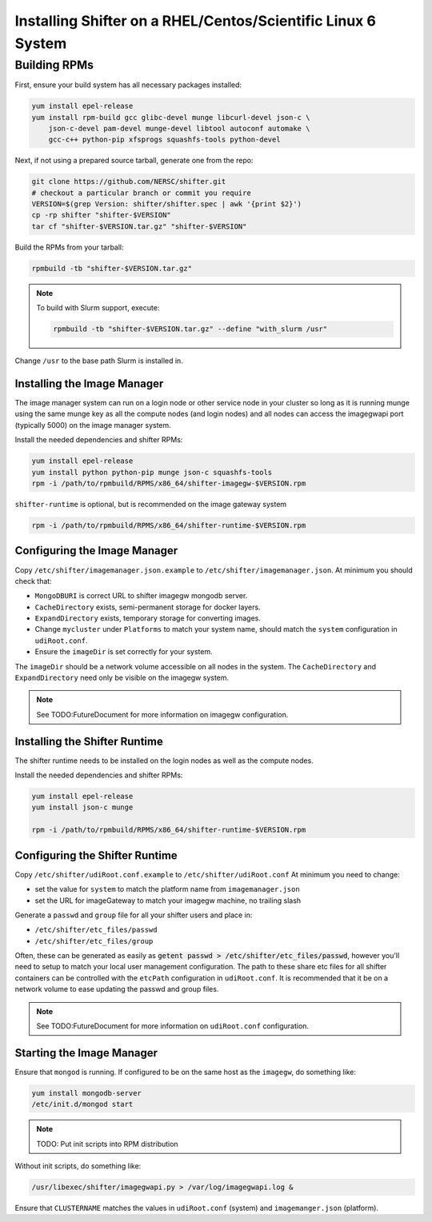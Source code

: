 =============================================================
Installing Shifter on a RHEL/Centos/Scientific Linux 6 System
=============================================================


-------------
Building RPMs
-------------

First, ensure your build system has all necessary packages installed:

.. code-block:: bash

    yum install epel-release
    yum install rpm-build gcc glibc-devel munge libcurl-devel json-c \
        json-c-devel pam-devel munge-devel libtool autoconf automake \
        gcc-c++ python-pip xfsprogs squashfs-tools python-devel

Next, if not using a prepared source tarball, generate one from the repo:

.. code-block:: bash

    git clone https://github.com/NERSC/shifter.git
    # checkout a particular branch or commit you require
    VERSION=$(grep Version: shifter/shifter.spec | awk '{print $2}')
    cp -rp shifter "shifter-$VERSION"
    tar cf "shifter-$VERSION.tar.gz" "shifter-$VERSION"

Build the RPMs from your tarball:

.. code-block:: bash

    rpmbuild -tb "shifter-$VERSION.tar.gz"

.. note:: To build with Slurm support, execute:

    .. code-block:: bash

        rpmbuild -tb "shifter-$VERSION.tar.gz" --define "with_slurm /usr"

Change ``/usr`` to the base path Slurm is installed in.


Installing the Image Manager
============================

The image manager system can run on a login node or other service node in your
cluster so long as it is running munge using the same munge key as all the
compute nodes (and login nodes) and all nodes can access the imagegwapi port
(typically 5000) on the image manager system.

Install the needed dependencies and shifter RPMs:

.. code-block:: bash

    yum install epel-release
    yum install python python-pip munge json-c squashfs-tools
    rpm -i /path/to/rpmbuild/RPMS/x86_64/shifter-imagegw-$VERSION.rpm

``shifter-runtime`` is optional, but is recommended on the image gateway system

.. code-block:: bash

    rpm -i /path/to/rpmbuild/RPMS/x86_64/shifter-runtime-$VERSION.rpm


Configuring the Image Manager
=============================
Copy ``/etc/shifter/imagemanager.json.example`` to ``/etc/shifter/imagemanager.json``.
At minimum you should check that:

* ``MongoDBURI`` is correct URL to shifter imagegw mongodb server.
* ``CacheDirectory`` exists, semi-permanent storage for docker layers.
* ``ExpandDirectory`` exists, temporary storage for converting images.
* Change ``mycluster`` under ``Platforms`` to match your system name, 
  should match the ``system`` configuration in ``udiRoot.conf``.
* Ensure the ``imageDir`` is set correctly for your system.

The ``imageDir`` should be a network volume accessible on all nodes in the system.
The ``CacheDirectory`` and ``ExpandDirectory`` need only be visible on the imagegw
system.

.. note:: See TODO:FutureDocument for more information on imagegw configuration.

Installing the Shifter Runtime
==============================

The shifter runtime needs to be installed on the login nodes as well as the 
compute nodes.

Install the needed dependencies and shifter RPMs:

.. code-block:: bash

    yum install epel-release
    yum install json-c munge

    rpm -i /path/to/rpmbuild/RPMS/x86_64/shifter-runtime-$VERSION.rpm

Configuring the Shifter Runtime
===============================
Copy ``/etc/shifter/udiRoot.conf.example`` to ``/etc/shifter/udiRoot.conf``
At minimum you need to change:

* set the value for ``system`` to match the platform name from
  ``imagemanager.json``
* set the URL for imageGateway to match your imagegw machine, no trailing slash

Generate a ``passwd`` and ``group`` file for all your shifter users and place in:

* ``/etc/shifter/etc_files/passwd``
* ``/etc/shifter/etc_files/group``

Often, these can be generated as easily as
:code:`getent passwd > /etc/shifter/etc_files/passwd`, however you'll need to setup
to match your local user management configuration.  The path to these
share etc files for all shifter containers can be controlled with the ``etcPath``
configuration in ``udiRoot.conf``.  It is recommended that it be on a network
volume to ease updating the passwd and group files.

.. note:: See TODO:FutureDocument for more information on ``udiRoot.conf`` configuration.

Starting the Image Manager
==========================

Ensure that ``mongod`` is running. If configured to be on the same host as
the ``imagegw``, do something like:

.. code-block:: bash

    yum install mongodb-server
    /etc/init.d/mongod start

.. note:: TODO: Put init scripts into RPM distribution

Without init scripts, do something like:

.. code-block:: bash

    /usr/libexec/shifter/imagegwapi.py > /var/log/imagegwapi.log &

Ensure that ``CLUSTERNAME`` matches the values in ``udiRoot.conf`` (system) and ``imagemanger.json`` (platform).
